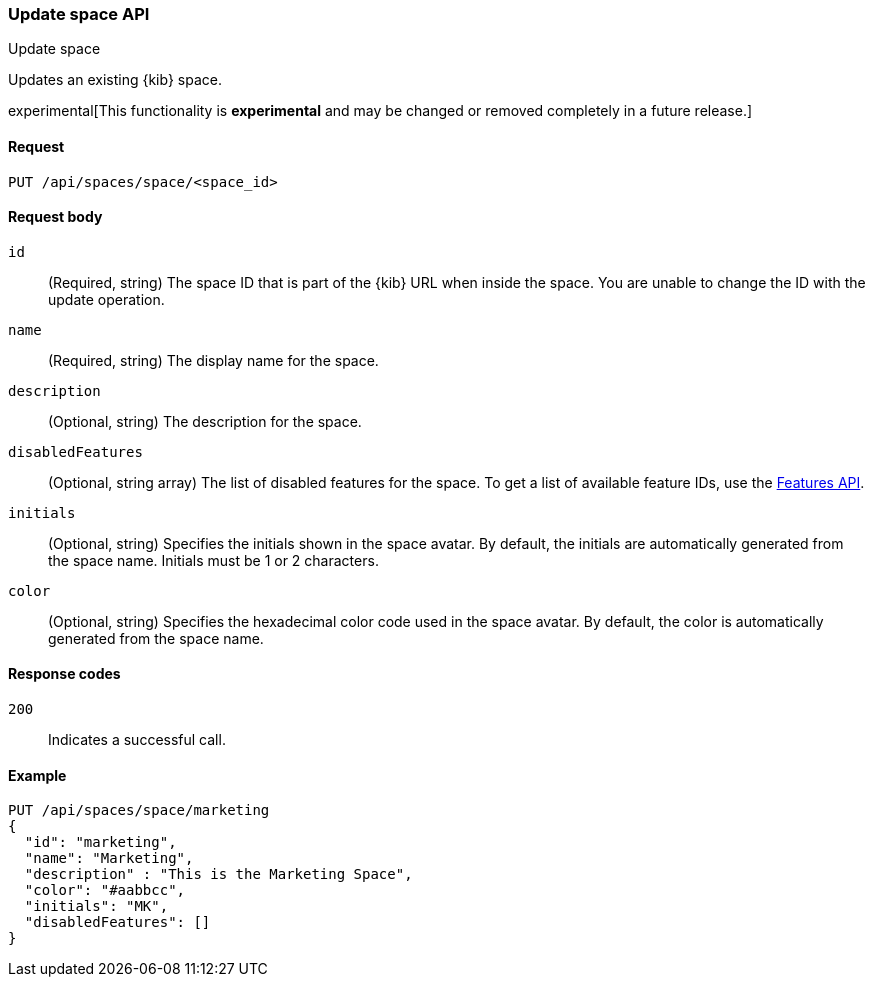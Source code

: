 [[spaces-api-put]]
=== Update space API
++++
<titleabbrev>Update space</titleabbrev>
++++

Updates an existing {kib} space.

experimental[This functionality is *experimental* and may be changed or removed completely in a future release.]

[[spaces-api-put-api-request]]
==== Request

`PUT /api/spaces/space/<space_id>`

[[spaces-api-put-request-body]]
==== Request body

`id`:: 
  (Required, string) The space ID that is part of the {kib} URL when inside the space. You are unable to change the ID with the update operation.

`name`:: 
  (Required, string) The display name for the space.

`description`:: 
  (Optional, string) The description for the space.

`disabledFeatures`:: 
  (Optional, string array) The list of disabled features for the space. To get a list of available feature IDs, use the <<features-api-get, Features API>>.

`initials`:: 
  (Optional, string) Specifies the initials shown in the space avatar. By default, the initials are automatically generated from the space name. Initials must be 1 or 2 characters.

`color`:: 
  (Optional, string) Specifies the hexadecimal color code used in the space avatar. By default, the color is automatically generated from the space name.

[[spaces-api-put-response-codes]]
==== Response codes

`200`::
  Indicates a successful call.
    
[[sample-api-example]]
==== Example

[source,js]
--------------------------------------------------
PUT /api/spaces/space/marketing
{
  "id": "marketing",
  "name": "Marketing",
  "description" : "This is the Marketing Space",
  "color": "#aabbcc",
  "initials": "MK",
  "disabledFeatures": []
}
--------------------------------------------------
// KIBANA
